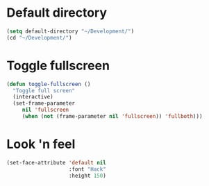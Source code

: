 * Default directory
#+begin_src emacs-lisp
(setq default-directory "~/Development/")
(cd "~/Development/")
#+end_src
* Toggle fullscreen
#+begin_src emacs-lisp
(defun toggle-fullscreen ()
  "Toggle full screen"
  (interactive)
  (set-frame-parameter
     nil 'fullscreen
     (when (not (frame-parameter nil 'fullscreen)) 'fullboth)))
#+end_src

* Look 'n feel
#+begin_src emacs-lisp
  (set-face-attribute 'default nil
                      :font "Hack"
                      :height 150)
#+end_src
